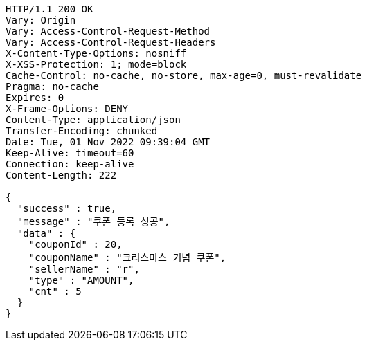 [source,http,options="nowrap"]
----
HTTP/1.1 200 OK
Vary: Origin
Vary: Access-Control-Request-Method
Vary: Access-Control-Request-Headers
X-Content-Type-Options: nosniff
X-XSS-Protection: 1; mode=block
Cache-Control: no-cache, no-store, max-age=0, must-revalidate
Pragma: no-cache
Expires: 0
X-Frame-Options: DENY
Content-Type: application/json
Transfer-Encoding: chunked
Date: Tue, 01 Nov 2022 09:39:04 GMT
Keep-Alive: timeout=60
Connection: keep-alive
Content-Length: 222

{
  "success" : true,
  "message" : "쿠폰 등록 성공",
  "data" : {
    "couponId" : 20,
    "couponName" : "크리스마스 기념 쿠폰",
    "sellerName" : "r",
    "type" : "AMOUNT",
    "cnt" : 5
  }
}
----